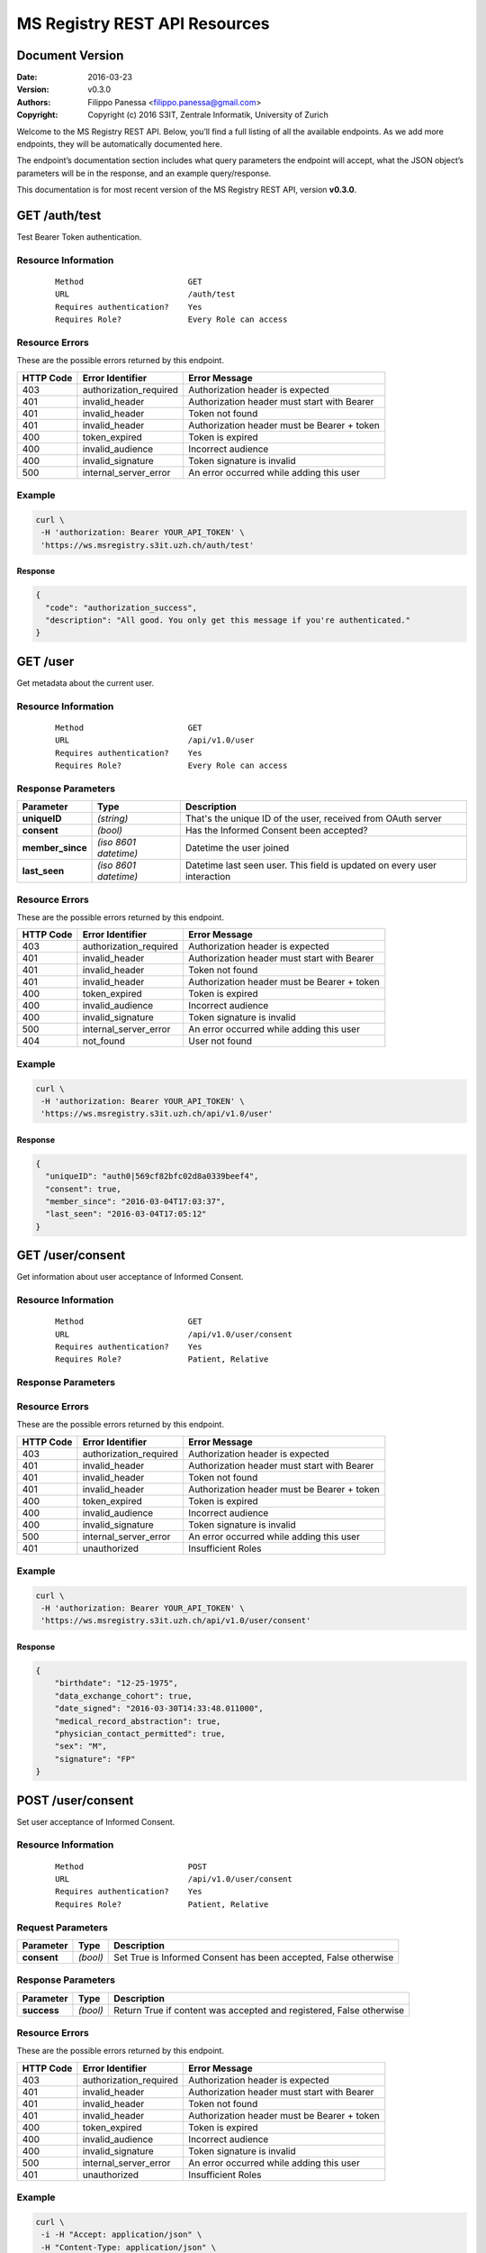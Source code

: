 ==============================
MS Registry REST API Resources
==============================

Document Version
----------------

:Date:
    2016-03-23
:Version:
    v0.3.0
:Authors: 
    Filippo Panessa <filippo.panessa@gmail.com>
:Copyright:
    Copyright (c) 2016 S3IT, Zentrale Informatik, University of Zurich

Welcome to the MS Registry REST API. Below, you’ll find a full listing of all 
the available  endpoints. As we add more endpoints, they will be automatically 
documented here.

The endpoint’s documentation section includes what query parameters the endpoint
will accept, what the JSON object’s parameters will be in the response, and an 
example query/response.

This documentation is for most recent version of the MS Registry REST API, 
version **v0.3.0**.

GET /auth/test
--------------

Test Bearer Token authentication.

Resource Information
````````````````````

   ::

      Method                      GET
      URL                         /auth/test
      Requires authentication?    Yes
      Requires Role?              Every Role can access

Resource Errors
```````````````

These are the possible errors returned by this endpoint.

+---------------+----------------------+---------------------------------------+
| **HTTP Code** | **Error Identifier** | **Error Message**                     |
+===============+======================+=======================================+
| 403           |authorization_required| Authorization header is expected      |
|               |                      |                                       |
+---------------+----------------------+---------------------------------------+
| 401           |invalid_header        | Authorization header must start with  |
|               |                      | Bearer                                |
|               |                      |                                       |
+---------------+----------------------+---------------------------------------+
| 401           |invalid_header        | Token not found                       |
|               |                      |                                       |
+---------------+----------------------+---------------------------------------+
| 401           |invalid_header        | Authorization header must be Bearer + |
|               |                      | token                                 |
|               |                      |                                       |
+---------------+----------------------+---------------------------------------+
| 400           |token_expired         | Token is expired                      |
|               |                      |                                       |
+---------------+----------------------+---------------------------------------+
| 400           |invalid_audience      | Incorrect audience                    |
|               |                      |                                       |
+---------------+----------------------+---------------------------------------+
| 400           |invalid_signature     | Token signature is invalid            |
|               |                      |                                       |
+---------------+----------------------+---------------------------------------+
| 500           |internal_server_error | An error occurred while adding this   |
|               |                      | user                                  |
|               |                      |                                       |
+---------------+----------------------+---------------------------------------+

Example
```````

.. code:: bash

    curl \
     -H 'authorization: Bearer YOUR_API_TOKEN' \
     'https://ws.msregistry.s3it.uzh.ch/auth/test'


Response
::::::::

.. code:: json

    {
      "code": "authorization_success", 
      "description": "All good. You only get this message if you're authenticated."
    }

GET /user
---------

Get metadata about the current user.

Resource Information
````````````````````
   ::

      Method                      GET
      URL                         /api/v1.0/user
      Requires authentication?    Yes
      Requires Role?              Every Role can access

Response Parameters
```````````````````

+---------------------+-----------------+--------------------------------------+
| **Parameter**       | **Type**        | **Description**                      |
+=====================+=================+======================================+
| **uniqueID**        | `(string)`      | That's the  unique ID of the user,   |
|                     |                 | received from OAuth server           |
|                     |                 |                                      |
+---------------------+-----------------+--------------------------------------+
| **consent**         | `(bool)`        | Has the Informed Consent been        |
|                     |                 | accepted?                            |
|                     |                 |                                      |
+---------------------+-----------------+--------------------------------------+
| **member\_since**   | `(iso 8601`     | Datetime the user joined             |
|                     | `datetime)`     |                                      |
|                     |                 |                                      |
+---------------------+-----------------+--------------------------------------+
| **last\_seen**      | `(iso 8601`     | Datetime last seen user. This field  |
|                     | `datetime)`     | is updated on every user interaction |
|                     |                 |                                      |
+---------------------+-----------------+--------------------------------------+

Resource Errors
```````````````

These are the possible errors returned by this endpoint.

+---------------+----------------------+---------------------------------------+
| **HTTP Code** | **Error Identifier** | **Error Message**                     |
+===============+======================+=======================================+
| 403           |authorization_required| Authorization header is expected      |
|               |                      |                                       |
+---------------+----------------------+---------------------------------------+
| 401           |invalid_header        | Authorization header must start with  |
|               |                      | Bearer                                |
|               |                      |                                       |
+---------------+----------------------+---------------------------------------+
| 401           |invalid_header        | Token not found                       |
|               |                      |                                       |
+---------------+----------------------+---------------------------------------+
| 401           |invalid_header        | Authorization header must be Bearer + |
|               |                      | token                                 |
|               |                      |                                       |
+---------------+----------------------+---------------------------------------+
| 400           |token_expired         | Token is expired                      |
|               |                      |                                       |
+---------------+----------------------+---------------------------------------+
| 400           |invalid_audience      | Incorrect audience                    |
|               |                      |                                       |
+---------------+----------------------+---------------------------------------+
| 400           |invalid_signature     | Token signature is invalid            |
|               |                      |                                       |
+---------------+----------------------+---------------------------------------+
| 500           |internal_server_error | An error occurred while adding this   |
|               |                      | user                                  |
|               |                      |                                       |
+---------------+----------------------+---------------------------------------+
| 404           |not_found             | User not found                        |
|               |                      |                                       |
+---------------+----------------------+---------------------------------------+

Example
```````

.. code:: bash

    curl \
     -H 'authorization: Bearer YOUR_API_TOKEN' \
     'https://ws.msregistry.s3it.uzh.ch/api/v1.0/user'

Response
::::::::

.. code:: json

    {
      "uniqueID": "auth0|569cf82bfc02d8a0339beef4",
      "consent": true,
      "member_since": "2016-03-04T17:03:37",
      "last_seen": "2016-03-04T17:05:12"
    }

GET /user/consent
-----------------

Get information about user acceptance of Informed Consent. 

Resource Information
````````````````````

   ::

      Method                      GET
      URL                         /api/v1.0/user/consent
      Requires authentication?    Yes
      Requires Role?              Patient, Relative

Response Parameters
```````````````````

+---------------------+-----------------+--------------------------------------+
| **Parameter**       | **Type**        | **Description**                      |
+=====================+=================+======================================+
| **birthdate**       | `(string)`      | Birthdate. Date must be sent in this |
|                     |                 | form: %MM-%DD-%YYYY                  |
|                     |                 |                                      |
+---------------------+-----------------+--------------------------------------+
| **sex**             | `(string)`      | Sex. Accepted values are 'Male' and  |
|                     |                 | 'Female'                             |
|                     |                 |                                      |
+---------------------+-----------------+--------------------------------------+
| **signature**       | `(string)`      | Signature by Initials                |
|                     |                 |                                      |
+---------------------+-----------------+--------------------------------------+
| **physician_contact_permitted**       | `(bool)`      | Signature by Initials                |
|                     |                 |                                      |
+---------------------+-----------------+--------------------------------------+

Resource Errors
```````````````

These are the possible errors returned by this endpoint.

+---------------+----------------------+---------------------------------------+
| **HTTP Code** | **Error Identifier** | **Error Message**                     |
+===============+======================+=======================================+
| 403           |authorization_required| Authorization header is expected      |
|               |                      |                                       |
+---------------+----------------------+---------------------------------------+
| 401           |invalid_header        | Authorization header must start with  |
|               |                      | Bearer                                |
|               |                      |                                       |
+---------------+----------------------+---------------------------------------+
| 401           |invalid_header        | Token not found                       |
|               |                      |                                       |
+---------------+----------------------+---------------------------------------+
| 401           |invalid_header        | Authorization header must be Bearer + |
|               |                      | token                                 |
|               |                      |                                       |
+---------------+----------------------+---------------------------------------+
| 400           |token_expired         | Token is expired                      |
|               |                      |                                       |
+---------------+----------------------+---------------------------------------+
| 400           |invalid_audience      | Incorrect audience                    |
|               |                      |                                       |
+---------------+----------------------+---------------------------------------+
| 400           |invalid_signature     | Token signature is invalid            |
|               |                      |                                       |
+---------------+----------------------+---------------------------------------+
| 500           |internal_server_error | An error occurred while adding this   |
|               |                      | user                                  |
|               |                      |                                       |
+---------------+----------------------+---------------------------------------+
| 401           |unauthorized          | Insufficient Roles                    |
|               |                      |                                       |
+---------------+----------------------+---------------------------------------+

Example
```````

.. code:: bash

    curl \
     -H 'authorization: Bearer YOUR_API_TOKEN' \
     'https://ws.msregistry.s3it.uzh.ch/api/v1.0/user/consent'

Response
::::::::

.. code:: json

    {
        "birthdate": "12-25-1975", 
        "data_exchange_cohort": true, 
        "date_signed": "2016-03-30T14:33:48.011000", 
        "medical_record_abstraction": true, 
        "physician_contact_permitted": true, 
        "sex": "M", 
        "signature": "FP"
    }

POST /user/consent
------------------

Set user acceptance of Informed Consent. 

Resource Information
````````````````````

   ::

      Method                      POST
      URL                         /api/v1.0/user/consent
      Requires authentication?    Yes
      Requires Role?              Patient, Relative

Request Parameters
``````````````````

+---------------------+-----------------+--------------------------------------+
| **Parameter**       | **Type**        | **Description**                      |
+=====================+=================+======================================+
| **consent**         | `(bool)`        | Set True is Informed Consent has     |
|                     |                 | been accepted, False otherwise       |
|                     |                 |                                      |
+---------------------+-----------------+--------------------------------------+

Response Parameters
```````````````````

+---------------------+-----------------+--------------------------------------+
| **Parameter**       | **Type**        | **Description**                      |
+=====================+=================+======================================+
| **success**         | `(bool)`        | Return True if content was accepted  |
|                     |                 | and registered, False otherwise      |
|                     |                 |                                      |
+---------------------+-----------------+--------------------------------------+

Resource Errors
```````````````

These are the possible errors returned by this endpoint.

+---------------+----------------------+---------------------------------------+
| **HTTP Code** | **Error Identifier** | **Error Message**                     |
+===============+======================+=======================================+
| 403           |authorization_required| Authorization header is expected      |
|               |                      |                                       |
+---------------+----------------------+---------------------------------------+
| 401           |invalid_header        | Authorization header must start with  |
|               |                      | Bearer                                |
|               |                      |                                       |
+---------------+----------------------+---------------------------------------+
| 401           |invalid_header        | Token not found                       |
|               |                      |                                       |
+---------------+----------------------+---------------------------------------+
| 401           |invalid_header        | Authorization header must be Bearer + |
|               |                      | token                                 |
|               |                      |                                       |
+---------------+----------------------+---------------------------------------+
| 400           |token_expired         | Token is expired                      |
|               |                      |                                       |
+---------------+----------------------+---------------------------------------+
| 400           |invalid_audience      | Incorrect audience                    |
|               |                      |                                       |
+---------------+----------------------+---------------------------------------+
| 400           |invalid_signature     | Token signature is invalid            |
|               |                      |                                       |
+---------------+----------------------+---------------------------------------+
| 500           |internal_server_error | An error occurred while adding this   |
|               |                      | user                                  |
|               |                      |                                       |
+---------------+----------------------+---------------------------------------+
| 401           |unauthorized          | Insufficient Roles                    |
|               |                      |                                       |
+---------------+----------------------+---------------------------------------+

Example
```````

.. code:: bash

    curl \
     -i -H "Accept: application/json" \
     -H "Content-Type: application/json" \
     -X POST -d "{'consent': true}" \
     -H 'authorization: Bearer YOUR_API_TOKEN' \
     'https://ws.msregistry.s3it.uzh.ch/api/v1.0/user/consent'

Response
::::::::

.. code:: json

    {
      "success": true
    }


GET /user/roles
---------------

Get User's Roles. 

Resource Information
````````````````````

   ::

      Method                      GET
      URL                         /api/v1.0/user/roles
      Requires authentication?    YES
      Requires Role?              Every Role can access

Response Parameters
```````````````````

+---------------------+-----------------+--------------------------------------+
| **Parameter**       | **Type**        | **Description**                      |
+=====================+=================+======================================+
| **roles**           | `(array)`       | Return user's roles stored on OAuth  |
|                     |                 | Server. Returned values are:         |
|                     |                 | 'doctor', 'guest', 'patient',        |
|                     |                 | 'relative', 'researcher'.            |
|                     |                 | If no roles are stored on OAuth      |
|                     |                 | Server, return empty array.          |
|                     |                 |                                      |
+---------------------+-----------------+--------------------------------------+

Resource Errors
```````````````

These are the possible errors returned by this endpoint.

+---------------+----------------------+---------------------------------------+
| **HTTP Code** | **Error Identifier** | **Error Message**                     |
+===============+======================+=======================================+
| 403           |authorization_required| Authorization header is expected      |
|               |                      |                                       |
+---------------+----------------------+---------------------------------------+
| 401           |invalid_header        | Authorization header must start with  |
|               |                      | Bearer                                |
|               |                      |                                       |
+---------------+----------------------+---------------------------------------+
| 401           |invalid_header        | Token not found                       |
|               |                      |                                       |
+---------------+----------------------+---------------------------------------+
| 401           |invalid_header        | Authorization header must be Bearer + |
|               |                      | token                                 |
|               |                      |                                       |
+---------------+----------------------+---------------------------------------+
| 400           |token_expired         | Token is expired                      |
|               |                      |                                       |
+---------------+----------------------+---------------------------------------+
| 400           |invalid_audience      | Incorrect audience                    |
|               |                      |                                       |
+---------------+----------------------+---------------------------------------+
| 400           |invalid_signature     | Token signature is invalid            |
|               |                      |                                       |
+---------------+----------------------+---------------------------------------+
| 500           |internal_server_error | An error occurred while adding this   |
|               |                      | user                                  |
|               |                      |                                       |
+---------------+----------------------+---------------------------------------+
| 401           |unauthorized          | Insufficient Roles                    |
|               |                      |                                       |
+---------------+----------------------+---------------------------------------+

Example
```````

.. code:: bash

    curl \
     -H 'authorization: Bearer YOUR_API_TOKEN' \
     'https://ws.msregistry.s3it.uzh.ch/api/v1.0/user/roles'

Response
::::::::

.. code:: json

    {
      "roles": [
        "doctor", 
        "patient"
      ]
    }

GET /user/lang
--------------

Get User's Language. 

Resource Information
````````````````````

   ::

      Method                      GET
      URL                         /api/v1.0/user/lang
      Requires authentication?    YES
      Requires Role?              Every Role can access

Response Parameters
```````````````````

+---------------------+-----------------+--------------------------------------+
| **Parameter**       | **Type**        | **Description**                      |
+=====================+=================+======================================+
| **lang**            | `(string)`      | Return user's language setting       |
|                     |                 | stored on OAuth Server. Returned     |
|                     |                 | values are: 'de', 'fr', 'it'.        |
|                     |                 | If no language setting is stored on  |
|                     |                 | OAuth Server, return default         |
|                     |                 | language 'de'.                       |
|                     |                 |                                      |
+---------------------+-----------------+--------------------------------------+

Resource Errors
```````````````

These are the possible errors returned by this endpoint.

+---------------+----------------------+---------------------------------------+
| **HTTP Code** | **Error Identifier** | **Error Message**                     |
+===============+======================+=======================================+
| 403           |authorization_required| Authorization header is expected      |
|               |                      |                                       |
+---------------+----------------------+---------------------------------------+
| 401           |invalid_header        | Authorization header must start with  |
|               |                      | Bearer                                |
|               |                      |                                       |
+---------------+----------------------+---------------------------------------+
| 401           |invalid_header        | Token not found                       |
|               |                      |                                       |
+---------------+----------------------+---------------------------------------+
| 401           |invalid_header        | Authorization header must be Bearer + |
|               |                      | token                                 |
|               |                      |                                       |
+---------------+----------------------+---------------------------------------+
| 400           |token_expired         | Token is expired                      |
|               |                      |                                       |
+---------------+----------------------+---------------------------------------+
| 400           |invalid_audience      | Incorrect audience                    |
|               |                      |                                       |
+---------------+----------------------+---------------------------------------+
| 400           |invalid_signature     | Token signature is invalid            |
|               |                      |                                       |
+---------------+----------------------+---------------------------------------+
| 500           |internal_server_error | An error occurred while adding this   |
|               |                      | user                                  |
|               |                      |                                       |
+---------------+----------------------+---------------------------------------+
| 401           |unauthorized          | Insufficient Roles                    |
|               |                      |                                       |
+---------------+----------------------+---------------------------------------+

Example
```````

.. code:: bash

    curl \
     -H 'authorization: Bearer YOUR_API_TOKEN' \
     'https://ws.msregistry.s3it.uzh.ch/api/v1.0/user/lang'

Response
::::::::

.. code:: json

    {
      "lang": "de"
    }

GET /diary
----------

Get User's Diary. 

Resource Information
````````````````````

   ::

      Method                      GET
      URL                         /api/v1.0/diary
      Requires authentication?    YES
      Requires Role?              Patient, Relative

Response Parameters
```````````````````

+---------------------+-----------------+--------------------------------------+
| **Parameter**       | **Type**        | **Description**                      |
+=====================+=================+======================================+
| **diary**           | `(json file)`   | Return user's Diary. Returned value  |
|                     |                 | is a RAW JSON file                   |
|                     |                 |                                      |
+---------------------+-----------------+--------------------------------------+
| **timestamp**       | `(iso 8601`     | Datetime the diary was updated       |
|                     | `datetime)`     |                                      |
|                     |                 |                                      |
+---------------------+-----------------+--------------------------------------+

Resource Errors
```````````````

These are the possible errors returned by this endpoint.

+---------------+----------------------+---------------------------------------+
| **HTTP Code** | **Error Identifier** | **Error Message**                     |
+===============+======================+=======================================+
| 403           |authorization_required| Authorization header is expected      |
|               |                      |                                       |
+---------------+----------------------+---------------------------------------+
| 401           |invalid_header        | Authorization header must start with  |
|               |                      | Bearer                                |
|               |                      |                                       |
+---------------+----------------------+---------------------------------------+
| 401           |invalid_header        | Token not found                       |
|               |                      |                                       |
+---------------+----------------------+---------------------------------------+
| 401           |invalid_header        | Authorization header must be Bearer + |
|               |                      | token                                 |
|               |                      |                                       |
+---------------+----------------------+---------------------------------------+
| 400           |token_expired         | Token is expired                      |
|               |                      |                                       |
+---------------+----------------------+---------------------------------------+
| 400           |invalid_audience      | Incorrect audience                    |
|               |                      |                                       |
+---------------+----------------------+---------------------------------------+
| 400           |invalid_signature     | Token signature is invalid            |
|               |                      |                                       |
+---------------+----------------------+---------------------------------------+
| 500           |internal_server_error | An error occurred while adding this   |
|               |                      | user                                  |
|               |                      |                                       |
+---------------+----------------------+---------------------------------------+
| 401           |unauthorized          | Insufficient Roles                    |
|               |                      |                                       |
+---------------+----------------------+---------------------------------------+

Example
```````

.. code:: bash

    curl \
     -H 'authorization: Bearer YOUR_API_TOKEN' \
     'https://ws.msregistry.s3it.uzh.ch/api/v1.0/diary'

Response
::::::::

.. code:: json

    {
        "diary": {
            "value": "any"
        }, 
        "timestamp": "2016-03-23T15:03:41.643000"
    }

POST /diary
-----------

Write User's Diary or Update it. In case of Update, Backend keeps track of
previous Diary versions.

Resource Information
````````````````````

   ::

      Method                      POST
      URL                         /api/v1.0/diary
      Requires authentication?    Yes
      Requires Role?              Patient, Relative
      Requires IC Accepted?       Yes

Request Parameters
``````````````````

+---------------------+-----------------+--------------------------------------+
| **Parameter**       | **Type**        | **Description**                      |
+=====================+=================+======================================+
| **diary**           | `(json file)`   | RAW JSON file                        |
|                     |                 |                                      |
+---------------------+-----------------+--------------------------------------+

Response Parameters
```````````````````

+---------------------+-----------------+--------------------------------------+
| **Parameter**       | **Type**        | **Description**                      |
+=====================+=================+======================================+
| **success**         | `(bool)`        | Return True if diary was accepted,   |
|                     |                 | False if JSON File is not well       |
|                     |                 | formatted                            |
|                     |                 |                                      |
+---------------------+-----------------+--------------------------------------+

Resource Errors
```````````````

These are the possible errors returned by this endpoint.

+---------------+----------------------+---------------------------------------+
| **HTTP Code** | **Error Identifier** | **Error Message**                     |
+===============+======================+=======================================+
| 403           |authorization_required| Authorization header is expected      |
|               |                      |                                       |
+---------------+----------------------+---------------------------------------+
| 401           |invalid_header        | Authorization header must start with  |
|               |                      | Bearer                                |
|               |                      |                                       |
+---------------+----------------------+---------------------------------------+
| 401           |invalid_header        | Token not found                       |
|               |                      |                                       |
+---------------+----------------------+---------------------------------------+
| 401           |invalid_header        | Authorization header must be Bearer + |
|               |                      | token                                 |
|               |                      |                                       |
+---------------+----------------------+---------------------------------------+
| 400           |token_expired         | Token is expired                      |
|               |                      |                                       |
+---------------+----------------------+---------------------------------------+
| 400           |invalid_audience      | Incorrect audience                    |
|               |                      |                                       |
+---------------+----------------------+---------------------------------------+
| 400           |invalid_signature     | Token signature is invalid            |
|               |                      |                                       |
+---------------+----------------------+---------------------------------------+
| 500           |internal_server_error | An error occurred while adding this   |
|               |                      | user                                  |
|               |                      |                                       |
+---------------+----------------------+---------------------------------------+
| 401           |unauthorized          | Insufficient Roles                    |
|               |                      |                                       |
+---------------+----------------------+---------------------------------------+
| 401           |unauthorized          | Consent Information not accepted      |
|               |                      |                                       |
+---------------+----------------------+---------------------------------------+

Example
```````

.. code:: bash

    curl \
     -i -H "Accept: application/json" \
     -H "Content-Type: application/json" \
     -X POST -d "{'value': 'any'}" \
     -H 'authorization: Bearer YOUR_API_TOKEN' \
     'https://ws.msregistry.s3it.uzh.ch/api/v1.0/diary'

Response
::::::::

.. code:: json

    {
      "success": true
    }

GET /survey
-----------

Get All Surveys compiled by User. 

Resource Information
````````````````````

   ::

      Method                      GET
      URL                         /api/v1.0/survey
      Requires authentication?    YES
      Requires Role?              Patient, Relative

Response Parameters
```````````````````

+---------------------+-----------------+--------------------------------------+
| **Parameter**       | **Type**        | **Description**                      |
+=====================+=================+======================================+
| **surveys**         | `(array)`       | Return list of all Surveys compiled  |
|                     |                 | by User as JSON array                |
|                     |                 |                                      |
+---------------------+-----------------+--------------------------------------+
| **id**              | `(string)`      | Return Survey ID                     |
|                     |                 |                                      |
+---------------------+-----------------+--------------------------------------+
| **survey**          | `(json file)`   | Return User's Survey. Returned value |
|                     |                 | is a RAW JSON file                   |
|                     |                 |                                      |
+---------------------+-----------------+--------------------------------------+
| **timestamp**       | `(iso 8601`     | Datetime the survey was inserted     |
|                     | `datetime)`     |                                      |
|                     |                 |                                      |
+---------------------+-----------------+--------------------------------------+

Resource Errors
```````````````

These are the possible errors returned by this endpoint.

+---------------+----------------------+---------------------------------------+
| **HTTP Code** | **Error Identifier** | **Error Message**                     |
+===============+======================+=======================================+
| 403           |authorization_required| Authorization header is expected      |
|               |                      |                                       |
+---------------+----------------------+---------------------------------------+
| 401           |invalid_header        | Authorization header must start with  |
|               |                      | Bearer                                |
|               |                      |                                       |
+---------------+----------------------+---------------------------------------+
| 401           |invalid_header        | Token not found                       |
|               |                      |                                       |
+---------------+----------------------+---------------------------------------+
| 401           |invalid_header        | Authorization header must be Bearer + |
|               |                      | token                                 |
|               |                      |                                       |
+---------------+----------------------+---------------------------------------+
| 400           |token_expired         | Token is expired                      |
|               |                      |                                       |
+---------------+----------------------+---------------------------------------+
| 400           |invalid_audience      | Incorrect audience                    |
|               |                      |                                       |
+---------------+----------------------+---------------------------------------+
| 400           |invalid_signature     | Token signature is invalid            |
|               |                      |                                       |
+---------------+----------------------+---------------------------------------+
| 500           |internal_server_error | An error occurred while adding this   |
|               |                      | user                                  |
|               |                      |                                       |
+---------------+----------------------+---------------------------------------+
| 401           |unauthorized          | Insufficient Roles                    |
|               |                      |                                       |
+---------------+----------------------+---------------------------------------+

Example
```````

.. code:: bash

    curl \
     -H 'authorization: Bearer YOUR_API_TOKEN' \
     'https://ws.msregistry.s3it.uzh.ch/api/v1.0/survey'

Response
::::::::

.. code:: json

    {
        "surveys": [
            {
                "id": "56f2c662ec71bc2c6b001040", 
                "survey": {
                    "value": "any"
                }, 
                "timestamp": "2016-03-23T16:37:54.765000"
            }, 
            {
                "id": "56f2c7cdec71bc2c6b001041", 
                "survey": {
                    "value": "any"
                }, 
                "timestamp": "2016-03-23T16:43:57.800000"
            }
        ]
    }

GET /survey/get/<id>
--------------------

Get All Surveys compiled by User. 

Resource Information
````````````````````

   ::

      Method                      GET
      URL                         /api/v1.0/survey/get/<id>
      Requires authentication?    YES
      Requires Role?              Patient, Relative

Request Parameters
``````````````````

+---------------------+-----------------+--------------------------------------+
| **Parameter**       | **Type**        | **Description**                      |
+=====================+=================+======================================+
| **id**              | `(string)`      | Survey ID                            |
|                     |                 |                                      |
+---------------------+-----------------+--------------------------------------+

Response Parameters
```````````````````

+---------------------+-----------------+--------------------------------------+
| **Parameter**       | **Type**        | **Description**                      |
+=====================+=================+======================================+
| **id**              | `(string)`      | Return Survey ID                     |
|                     |                 |                                      |
+---------------------+-----------------+--------------------------------------+
| **survey**          | `(json file)`   | Return user's Survey. Returned value |
|                     |                 | is a RAW JSON file                   |
|                     |                 |                                      |
+---------------------+-----------------+--------------------------------------+
| **timestamp**       | `(iso 8601`     | Datetime the survey was inserted     |
|                     | `datetime)`     |                                      |
|                     |                 |                                      |
+---------------------+-----------------+--------------------------------------+

Resource Errors
```````````````

These are the possible errors returned by this endpoint.

+---------------+----------------------+---------------------------------------+
| **HTTP Code** | **Error Identifier** | **Error Message**                     |
+===============+======================+=======================================+
| 403           |authorization_required| Authorization header is expected      |
|               |                      |                                       |
+---------------+----------------------+---------------------------------------+
| 401           |invalid_header        | Authorization header must start with  |
|               |                      | Bearer                                |
|               |                      |                                       |
+---------------+----------------------+---------------------------------------+
| 401           |invalid_header        | Token not found                       |
|               |                      |                                       |
+---------------+----------------------+---------------------------------------+
| 401           |invalid_header        | Authorization header must be Bearer + |
|               |                      | token                                 |
|               |                      |                                       |
+---------------+----------------------+---------------------------------------+
| 400           |token_expired         | Token is expired                      |
|               |                      |                                       |
+---------------+----------------------+---------------------------------------+
| 400           |invalid_audience      | Incorrect audience                    |
|               |                      |                                       |
+---------------+----------------------+---------------------------------------+
| 400           |invalid_signature     | Token signature is invalid            |
|               |                      |                                       |
+---------------+----------------------+---------------------------------------+
| 500           |internal_server_error | An error occurred while adding this   |
|               |                      | user                                  |
|               |                      |                                       |
+---------------+----------------------+---------------------------------------+
| 401           |unauthorized          | Insufficient Roles                    |
|               |                      |                                       |
+---------------+----------------------+---------------------------------------+

Example
```````

.. code:: bash

    curl \
     -H 'authorization: Bearer YOUR_API_TOKEN' \
     'https://ws.msregistry.s3it.uzh.ch/api/v1.0/survey/get/56f2c662ec71bc2c6b001040'

Response
::::::::

.. code:: json

    {
        "id": "56f2c662ec71bc2c6b001040", 
        "survey": {
            "value": "any"
        }, 
        "timestamp": "2016-03-23T16:37:54.765000"
    }

POST /survey
------------

Insert a new User's Survey.

Resource Information
````````````````````

   ::

      Method                      POST
      URL                         /api/v1.0/survey
      Requires authentication?    Yes
      Requires Role?              Patient, Relative
      Requires IC Accepted?       Yes

Request Parameters
``````````````````

+---------------------+-----------------+--------------------------------------+
| **Parameter**       | **Type**        | **Description**                      |
+=====================+=================+======================================+
| **survey**          | `(json file)`   | RAW JSON file                        |
|                     |                 |                                      |
+---------------------+-----------------+--------------------------------------+

Response Parameters
```````````````````

+---------------------+-----------------+--------------------------------------+
| **Parameter**       | **Type**        | **Description**                      |
+=====================+=================+======================================+
| **success**         | `(bool)`        | Return True if survey was accepted,  |
|                     |                 | False if JSON File is not well       |
|                     |                 | formatted                            |
|                     |                 |                                      |
+---------------------+-----------------+--------------------------------------+

Resource Errors
```````````````

These are the possible errors returned by this endpoint.

+---------------+----------------------+---------------------------------------+
| **HTTP Code** | **Error Identifier** | **Error Message**                     |
+===============+======================+=======================================+
| 403           |authorization_required| Authorization header is expected      |
|               |                      |                                       |
+---------------+----------------------+---------------------------------------+
| 401           |invalid_header        | Authorization header must start with  |
|               |                      | Bearer                                |
|               |                      |                                       |
+---------------+----------------------+---------------------------------------+
| 401           |invalid_header        | Token not found                       |
|               |                      |                                       |
+---------------+----------------------+---------------------------------------+
| 401           |invalid_header        | Authorization header must be Bearer + |
|               |                      | token                                 |
|               |                      |                                       |
+---------------+----------------------+---------------------------------------+
| 400           |token_expired         | Token is expired                      |
|               |                      |                                       |
+---------------+----------------------+---------------------------------------+
| 400           |invalid_audience      | Incorrect audience                    |
|               |                      |                                       |
+---------------+----------------------+---------------------------------------+
| 400           |invalid_signature     | Token signature is invalid            |
|               |                      |                                       |
+---------------+----------------------+---------------------------------------+
| 500           |internal_server_error | An error occurred while adding this   |
|               |                      | user                                  |
|               |                      |                                       |
+---------------+----------------------+---------------------------------------+
| 401           |unauthorized          | Insufficient Roles                    |
|               |                      |                                       |
+---------------+----------------------+---------------------------------------+
| 401           |unauthorized          | Consent Information not accepted      |
|               |                      |                                       |
+---------------+----------------------+---------------------------------------+

Example
```````

.. code:: bash

    curl \
     -i -H "Accept: application/json" \
     -H "Content-Type: application/json" \
     -X POST -d "{'value': 'any'}" \
     -H 'authorization: Bearer YOUR_API_TOKEN' \
     'https://ws.msregistry.s3it.uzh.ch/api/v1.0/survey'

Response
::::::::

.. code:: json

    {
      "success": true
    }
